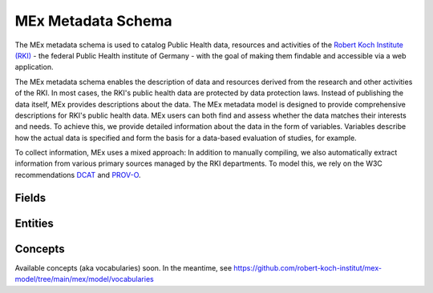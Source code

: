 MEx Metadata Schema
===================

The MEx metadata schema is used to catalog Public Health data, resources and activities
of the `Robert Koch Institute (RKI) <https://www.rki.de>`_ - the federal Public Health
institute of Germany - with the goal of making them findable and accessible via a web
application.

The MEx metadata schema enables the description of data and resources derived from the
research and other activities of the RKI. In most cases, the RKI's public health data
are protected by data protection laws. Instead of publishing the data itself, MEx
provides descriptions about the data. The MEx metadata model is designed to provide
comprehensive descriptions for RKI's public health data. MEx users can both find and
assess whether the data matches their interests and needs. To achieve this, we provide
detailed information about the data in the form of variables. Variables describe how the
actual data is specified and form the basis for a data-based evaluation of studies, for
example.

To collect information, MEx uses a mixed approach: In addition to manually compiling, we
also automatically extract information from various primary sources managed by the RKI
departments. To model this, we rely on the W3C recommendations
`DCAT <https://www.w3.org/TR/vocab-dcat-2/>`_ and
`PROV-O <http://www.w3.org/TR/prov-o/>`_.

Fields
------

.. jsonschema:: ../mex/model/fields/identifier.json
.. jsonschema:: ../mex/model/fields/link.json
.. jsonschema:: ../mex/model/fields/text.json

Entities
--------

.. jsonschema:: ../mex/model/entities/access-platform.json
.. jsonschema:: ../mex/model/entities/activity.json
.. jsonschema:: ../mex/model/entities/bibliographic-resource.json
.. jsonschema:: ../mex/model/entities/consent.json
.. jsonschema:: ../mex/model/entities/contact-point.json
.. jsonschema:: ../mex/model/entities/distribution.json
.. jsonschema:: ../mex/model/entities/organization.json
.. jsonschema:: ../mex/model/entities/organizational-unit.json
.. jsonschema:: ../mex/model/entities/person.json
    :encoding: utf8
.. jsonschema:: ../mex/model/entities/primary-source.json
.. jsonschema:: ../mex/model/entities/resource.json
.. jsonschema:: ../mex/model/entities/variable-group.json
.. jsonschema:: ../mex/model/entities/variable.json

Concepts
--------

.. jsonschema:: ../mex/model/entities/concept-scheme.json
.. jsonschema:: ../mex/model/entities/concept.json

Available concepts (aka vocabularies) soon. In the meantime, see
https://github.com/robert-koch-institut/mex-model/tree/main/mex/model/vocabularies
